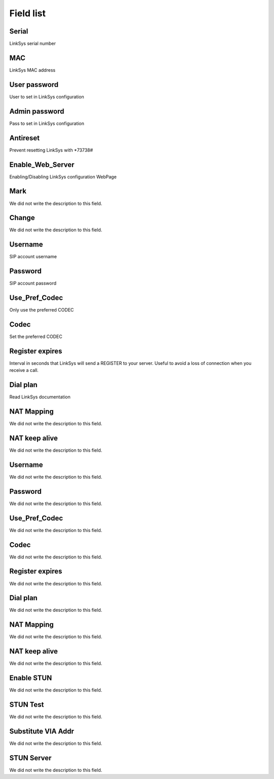 .. _sipuras-menu-list:

**********
Field list
**********



.. _sipuras-nserie:

Serial
""""""

| LinkSys serial number




.. _sipuras-macadr:

MAC
"""

| LinkSys MAC address




.. _sipuras-senha_user:

User password
"""""""""""""

| User to set in LinkSys configuration




.. _sipuras-senha_admin:

Admin password
""""""""""""""

| Pass to set in LinkSys configuration




.. _sipuras-antireset:

Antireset
"""""""""

| Prevent resetting LinkSys with *73738#




.. _sipuras-Enable_Web_Server:

Enable_Web_Server
"""""""""""""""""

| Enabling/Disabling LinkSys configuration WebPage




.. _sipuras-marca:

Mark
""""

| We did not write the description to this field.




.. _sipuras-altera:

Change
""""""

| We did not write the description to this field.




.. _sipuras-User_ID_1:

Username
""""""""

| SIP account username




.. _sipuras-Password_1:

Password
""""""""

| SIP account password




.. _sipuras-Use_Pref_Codec_Only_1:

Use_Pref_Codec
""""""""""""""

| Only use the preferred CODEC




.. _sipuras-Preferred_Codec_1:

Codec
"""""

| Set the preferred CODEC




.. _sipuras-Register_Expires_1:

Register expires
""""""""""""""""

| Interval in seconds that LinkSys will send a REGISTER to your server. Useful to avoid a loss of connection when you receive a call.




.. _sipuras-Dial_Plan_1:

Dial plan
"""""""""

| Read LinkSys documentation




.. _sipuras-NAT_Mapping_Enable_1_:

NAT Mapping
"""""""""""

| We did not write the description to this field.




.. _sipuras-NAT_Keep_Alive_Enable_1_:

NAT keep alive
""""""""""""""

| We did not write the description to this field.




.. _sipuras-User_ID_2:

Username
""""""""

| We did not write the description to this field.




.. _sipuras-Password_2:

Password
""""""""

| We did not write the description to this field.




.. _sipuras-Use_Pref_Codec_Only_2:

Use_Pref_Codec
""""""""""""""

| We did not write the description to this field.




.. _sipuras-Preferred_Codec_2:

Codec
"""""

| We did not write the description to this field.




.. _sipuras-Register_Expires_2:

Register expires
""""""""""""""""

| We did not write the description to this field.




.. _sipuras-Dial_Plan_2:

Dial plan
"""""""""

| We did not write the description to this field.




.. _sipuras-NAT_Mapping_Enable_2_:

NAT Mapping
"""""""""""

| We did not write the description to this field.




.. _sipuras-NAT_Keep_Alive_Enable_2_:

NAT keep alive
""""""""""""""

| We did not write the description to this field.




.. _sipuras-STUN_Enable:

Enable STUN
"""""""""""

| We did not write the description to this field.




.. _sipuras-STUN_Test_Enable:

STUN Test
"""""""""

| We did not write the description to this field.




.. _sipuras-Substitute_VIA_Addr:

Substitute VIA Addr
"""""""""""""""""""

| We did not write the description to this field.




.. _sipuras-STUN_Server:

STUN Server
"""""""""""

| We did not write the description to this field.



